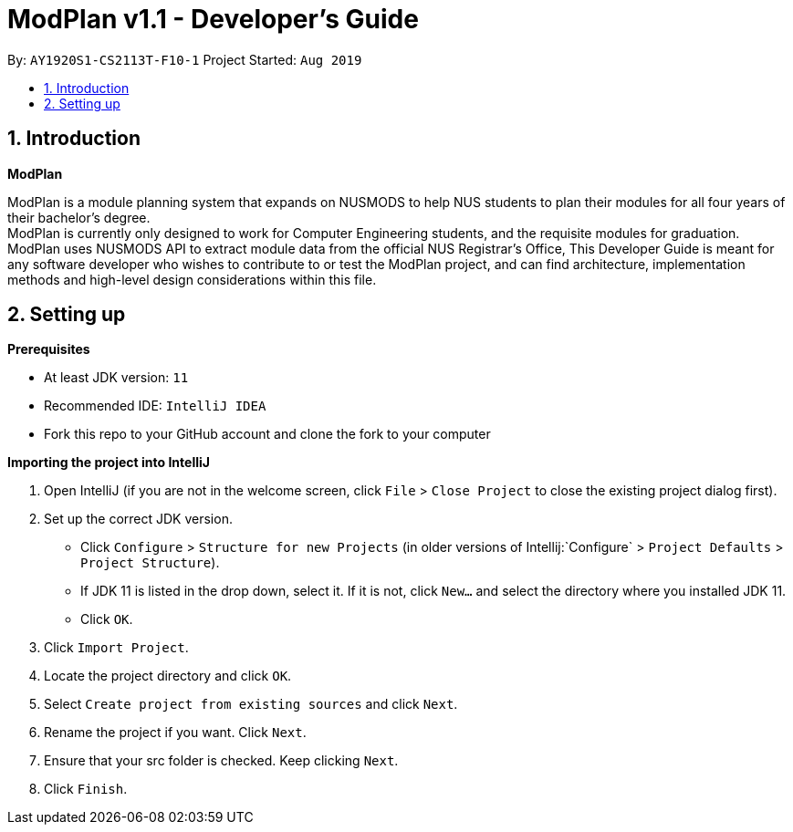 = ModPlan v1.1 - Developer's Guide
:site-section: DeveloperGuide
:toc:
:toc-title:
:toc-placement: preamble
:sectnums:
:imagesDir: images
:stylesDir: stylesheets
:xrefstyle: full
:experimental:
ifdef::env-github[]
:tip-caption: :bulb:
:note-caption: :information_source:
endif::[]
:repoURL: https://github.com/AY1920S1-CS2113T-F10-1/main

By: `AY1920S1-CS2113T-F10-1`      Project Started: `Aug 2019`

== Introduction

*ModPlan*

ModPlan is a module planning system that expands on NUSMODS to help NUS students to plan their modules for all four years of their bachelor’s degree. +
ModPlan is currently only designed to work for Computer Engineering students, and the requisite modules for graduation. +
ModPlan uses NUSMODS API to extract module data from the official NUS Registrar's Office, 
This Developer Guide is meant for any software developer who wishes to contribute to or test the ModPlan project, and can find architecture, implementation methods and high-level design considerations within this file.

== Setting up

**Prerequisites**

* At least JDK version:  `11`
* Recommended IDE: `IntelliJ IDEA`
* Fork this repo to your GitHub account and clone the fork to your computer

**Importing the project into IntelliJ**

1. Open IntelliJ (if you are not in the welcome screen, click `File` > `Close Project` to close the existing project dialog first).
2. Set up the correct JDK version.
   * Click `Configure` > `Structure for new Projects` (in older versions of Intellij:`Configure` > `Project Defaults` > `Project Structure`).
   * If JDK 11 is listed in the drop down, select it. If it is not, click `New...` and select the directory where you installed JDK 11.
   * Click `OK`.
3. Click `Import Project`.
4. Locate the project directory and click `OK`.
5. Select `Create project from existing sources` and click `Next`.
6. Rename the project if you want. Click `Next`.
7. Ensure that your src folder is checked. Keep clicking `Next`.
8. Click `Finish`.
